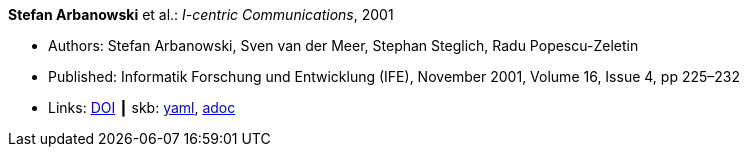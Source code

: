 //
// This file was generated by SKB-Dashboard, task 'lib-yaml2src'
// - on Wednesday November  7 at 00:50:25
// - skb-dashboard: https://www.github.com/vdmeer/skb-dashboard
//

*Stefan Arbanowski* et al.: _I-centric Communications_, 2001

* Authors: Stefan Arbanowski, Sven van der Meer, Stephan Steglich, Radu Popescu-Zeletin
* Published: Informatik Forschung und Entwicklung (IFE), November 2001, Volume 16, Issue 4, pp 225–232
* Links:
      link:https://doi.org/10.1007/s004500100087[DOI]
    ┃ skb:
        https://github.com/vdmeer/skb/tree/master/data/library/article/2000/arbanowski-2001-ife.yaml[yaml],
        https://github.com/vdmeer/skb/tree/master/data/library/article/2000/arbanowski-2001-ife.adoc[adoc]

